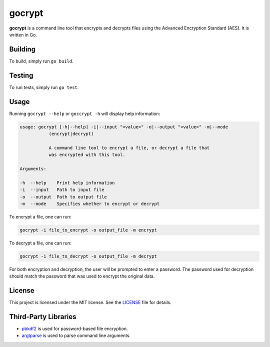 =======
gocrypt
=======

**gocrypt** is a command line tool that encrypts and decrypts files using the Advanced Encryption Standard (AES). It is written in Go.

Building
========
To build, simply run ``go build``.

Testing
=======
To run tests, simply run ``go test``.

Usage
=====
Running ``gocrypt --help`` or ``goccrypt -h`` will display help information:

.. code-block:: console

    usage: gocrypt [-h|--help] -i|--input "<value>" -o|--output "<value>" -m|--mode
               (encrypt|decrypt)

               A command line tool to encrypt a file, or decrypt a file that
               was encrypted with this tool.

    Arguments:

    -h  --help    Print help information
    -i  --input   Path to input file
    -o  --output  Path to output file
    -m  --mode    Specifies whether to encrypt or decrypt

To encrypt a file, one can run:

.. code-block:: console

    gocrypt -i file_to_encrypt -o output_file -m encrypt

To decrypt a file, one can run:

.. code-block:: console

    gocrypt -i file_to_decrypt -o output_file -m decrypt

For both encryption and decryption, the user will be prompted to enter a password. The password used for decryption should match the password that was used to encrypt the original data.

License
=======
This project is licensed under the MIT license. See the `LICENSE <https://github.com/yannick-gst/gocrypt/blob/main/LICENSE>`_ file for details.

Third-Party Libraries
=====================
- `pbkdf2 <https://pkg.go.dev/golang.org/x/crypto/pbkdf2>`_ is used for password-based file encryption.
- `argtparse <https://github.com/akamensky/argparse>`_ is used to parse command line arguments.
